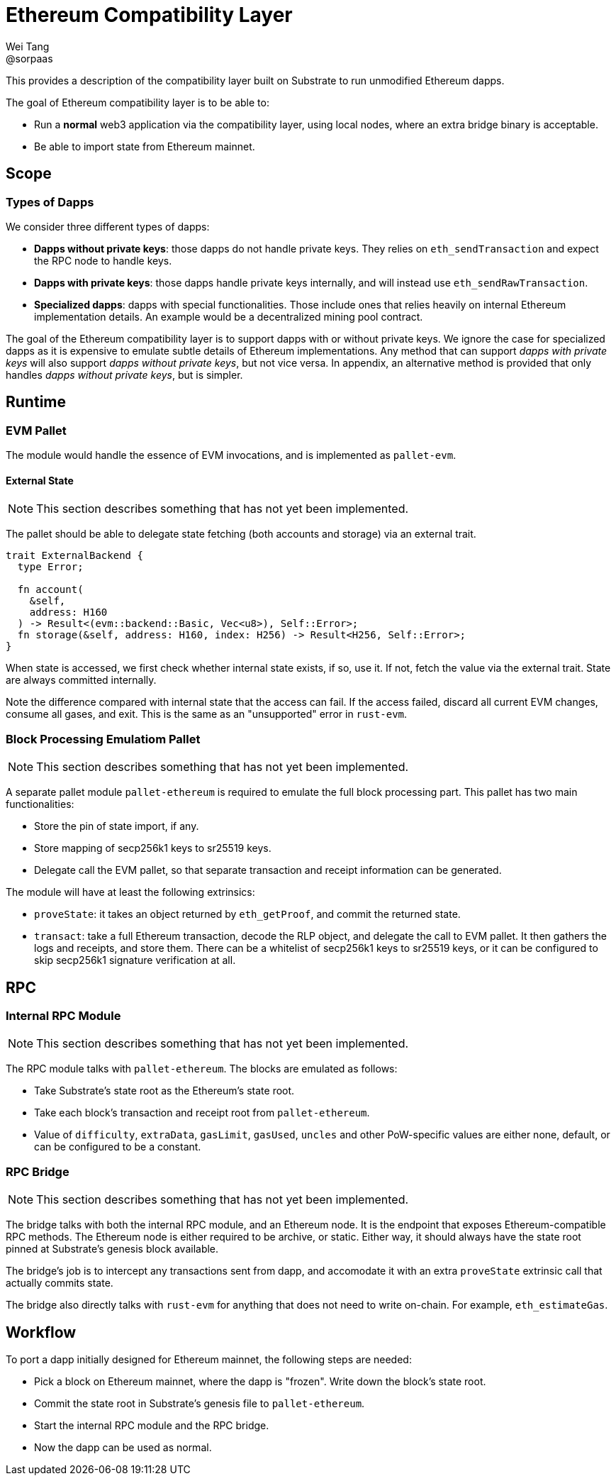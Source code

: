 = Ethereum Compatibility Layer
Wei Tang <@sorpaas>
:license: CC-BY-SA-4.0

[meta=description]
This provides a description of the compatibility layer built on
Substrate to run unmodified Ethereum dapps.

The goal of Ethereum compatibility layer is to be able to:

* Run a *normal* web3 application via the compatibility layer, using
  local nodes, where an extra bridge binary is acceptable.
* Be able to import state from Ethereum mainnet.

== Scope

=== Types of Dapps

We consider three different types of dapps:

* *Dapps without private keys*: those dapps do not handle private keys. They
   relies on `eth_sendTransaction` and expect the RPC node to handle
   keys.
* *Dapps with private keys*: those dapps handle private keys
   internally, and will instead use `eth_sendRawTransaction`.
* *Specialized dapps*: dapps with special functionalities. Those
   include ones that relies heavily on internal Ethereum
   implementation details. An example would be a decentralized mining
   pool contract.

The goal of the Ethereum compatibility layer is to support dapps with
or without private keys. We ignore the case for specialized dapps as
it is expensive to emulate subtle details of Ethereum
implementations. Any method that can support _dapps with private keys_
will also support _dapps without private keys_, but not vice versa. In
appendix, an alternative method is provided that only handles _dapps
without private keys_, but is simpler.

== Runtime

=== EVM Pallet

The module would handle the essence of EVM invocations, and is
implemented as `pallet-evm`.

==== External State

NOTE: This section describes something that has not yet been
implemented.

The pallet should be able to delegate state fetching (both accounts
and storage) via an external trait.

[source,rust]
----
trait ExternalBackend {
  type Error;

  fn account(
    &self,
    address: H160
  ) -> Result<(evm::backend::Basic, Vec<u8>), Self::Error>;
  fn storage(&self, address: H160, index: H256) -> Result<H256, Self::Error>;
}
----

When state is accessed, we first check whether internal state exists,
if so, use it. If not, fetch the value via the external trait. State
are always committed internally.

Note the difference compared with internal state that the access can
fail. If the access failed, discard all current EVM changes, consume
all gases, and exit. This is the same as an "unsupported" error in
`rust-evm`.

=== Block Processing Emulatiom Pallet

NOTE: This section describes something that has not yet been
implemented.

A separate pallet module `pallet-ethereum` is required to emulate the
full block processing part. This pallet has two main functionalities:

* Store the pin of state import, if any.
* Store mapping of secp256k1 keys to sr25519 keys.
* Delegate call the EVM pallet, so that separate transaction and
  receipt information can be generated.

The module will have at least the following extrinsics:

* `proveState`: it takes an object returned by `eth_getProof`, and
  commit the returned state.
* `transact`: take a full Ethereum transaction, decode the RLP object,
  and delegate the call to EVM pallet. It then gathers the logs and
  receipts, and store them. There can be a whitelist of secp256k1 keys
  to sr25519 keys, or it can be configured to skip secp256k1 signature
  verification at all.

== RPC

=== Internal RPC Module

NOTE: This section describes something that has not yet been
implemented.

The RPC module talks with `pallet-ethereum`. The blocks are emulated
as follows:

* Take Substrate's state root as the Ethereum's state root.
* Take each block's transaction and receipt root from
  `pallet-ethereum`.
* Value of `difficulty`, `extraData`, `gasLimit`, `gasUsed`, `uncles`
  and other PoW-specific values are either none, default, or can be
  configured to be a constant.

=== RPC Bridge

NOTE: This section describes something that has not yet been
implemented.

The bridge talks with both the internal RPC module, and an Ethereum
node. It is the endpoint that exposes Ethereum-compatible RPC
methods. The Ethereum node is either required to be archive, or
static. Either way, it should always have the state root pinned at
Substrate's genesis block available.

The bridge's job is to intercept any transactions sent from dapp, and
accomodate it with an extra `proveState` extrinsic call that actually
commits state.

The bridge also directly talks with `rust-evm` for anything that does
not need to write on-chain. For example, `eth_estimateGas`.

== Workflow

To port a dapp initially designed for Ethereum mainnet, the following
steps are needed:

* Pick a block on Ethereum mainnet, where the dapp is "frozen". Write
  down the block's state root.
* Commit the state root in Substrate's genesis file to
  `pallet-ethereum`.
* Start the internal RPC module and the RPC bridge.
* Now the dapp can be used as normal.
